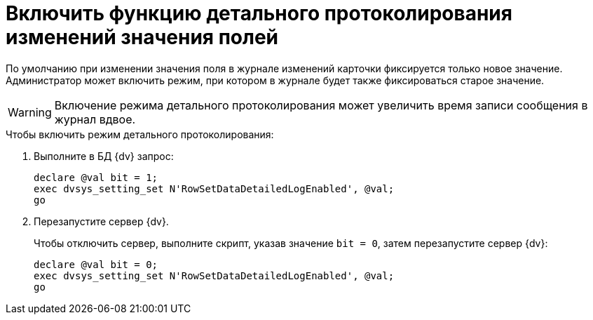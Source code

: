 = Включить функцию детального протоколирования изменений значения полей

По умолчанию при изменении значения поля в журнале изменений карточки фиксируется только новое значение. Администратор может включить режим, при котором в журнале будет также фиксироваться старое значение.

WARNING: Включение режима детального протоколирования может увеличить время записи сообщения в журнал вдвое.

.Чтобы включить режим детального протоколирования:
. Выполните в БД {dv} запрос:
+
[source,sql]
----
declare @val bit = 1;
exec dvsys_setting_set N'RowSetDataDetailedLogEnabled', @val;
go
----
+
. Перезапустите сервер {dv}.
+
.Чтобы отключить сервер, выполните скрипт, указав значение `bit = 0`, затем перезапустите сервер {dv}:
[source,sql]
----
declare @val bit = 0;
exec dvsys_setting_set N'RowSetDataDetailedLogEnabled', @val;
go
----

